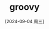 :PROPERTIES:
:ID:       050032c9-e85c-4d31-8801-33ee325411d5
:END:
#+title: groovy
#+date: [2024-09-04 周三]
#+last_modified:  



#+BEGIN_SRC groovy :noweb yes
#+END_SRC
